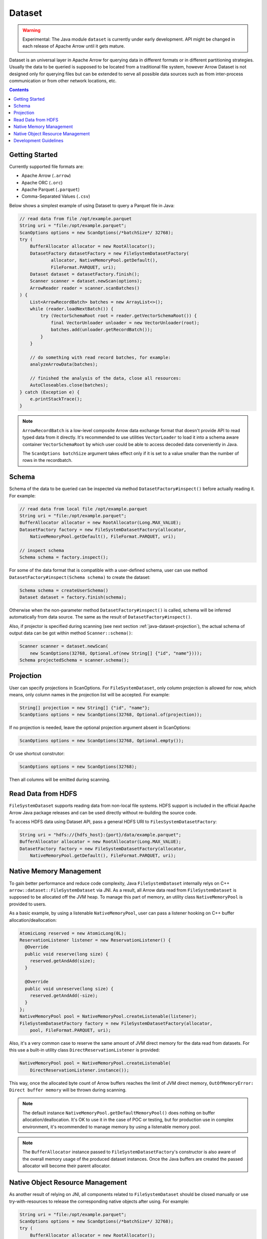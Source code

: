.. Licensed to the Apache Software Foundation (ASF) under one
.. or more contributor license agreements.  See the NOTICE file
.. distributed with this work for additional information
.. regarding copyright ownership.  The ASF licenses this file
.. to you under the Apache License, Version 2.0 (the
.. "License"); you may not use this file except in compliance
.. with the License.  You may obtain a copy of the License at

..   http://www.apache.org/licenses/LICENSE-2.0

.. Unless required by applicable law or agreed to in writing,
.. software distributed under the License is distributed on an
.. "AS IS" BASIS, WITHOUT WARRANTIES OR CONDITIONS OF ANY
.. KIND, either express or implied.  See the License for the
.. specific language governing permissions and limitations
.. under the License.

=======
Dataset
=======

.. warning::

    Experimental: The Java module ``dataset`` is currently under early
    development. API might be changed in each release of Apache Arrow until it
    gets mature.

Dataset is an universal layer in Apache Arrow for querying data in different
formats or in different partitioning strategies. Usually the data to be queried
is supposed to be located from a traditional file system, however Arrow Dataset
is not designed only for querying files but can be extended to serve all
possible data sources such as from inter-process communication or from other
network locations, etc.

.. contents::

Getting Started
===============

Currently supported file formats are:

- Apache Arrow (``.arrow``)
- Apache ORC (``.orc``)
- Apache Parquet (``.parquet``)
- Comma-Separated Values (``.csv``)

Below shows a simplest example of using Dataset to query a Parquet file in Java:

.. code-block:: Java

    // read data from file /opt/example.parquet
    String uri = "file:/opt/example.parquet";
    ScanOptions options = new ScanOptions(/*batchSize*/ 32768);
    try (
        BufferAllocator allocator = new RootAllocator();
        DatasetFactory datasetFactory = new FileSystemDatasetFactory(
                allocator, NativeMemoryPool.getDefault(),
                FileFormat.PARQUET, uri);
        Dataset dataset = datasetFactory.finish();
        Scanner scanner = dataset.newScan(options);
        ArrowReader reader = scanner.scanBatches()
    ) {
        List<ArrowRecordBatch> batches = new ArrayList<>();
        while (reader.loadNextBatch()) {
            try (VectorSchemaRoot root = reader.getVectorSchemaRoot()) {
                final VectorUnloader unloader = new VectorUnloader(root);
                batches.add(unloader.getRecordBatch());
            }
        }

        // do something with read record batches, for example:
        analyzeArrowData(batches);

        // finished the analysis of the data, close all resources:
        AutoCloseables.close(batches);
    } catch (Exception e) {
        e.printStackTrace();
    }

.. note::
    ``ArrowRecordBatch`` is a low-level composite Arrow data exchange format
    that doesn't provide API to read typed data from it directly.
    It's recommended to use utilities ``VectorLoader`` to load it into a schema
    aware container ``VectorSchemaRoot`` by which user could be able to access
    decoded data conveniently in Java.

    The ``ScanOptions batchSize`` argument takes effect only if it is set to a value
    smaller than the number of rows in the recordbatch.

.. seealso::
   Load record batches with :doc:`VectorSchemaRoot <vector_schema_root>`.

Schema
======

Schema of the data to be queried can be inspected via method
``DatasetFactory#inspect()`` before actually reading it. For example:

.. code-block:: Java

    // read data from local file /opt/example.parquet
    String uri = "file:/opt/example.parquet";
    BufferAllocator allocator = new RootAllocator(Long.MAX_VALUE);
    DatasetFactory factory = new FileSystemDatasetFactory(allocator,
        NativeMemoryPool.getDefault(), FileFormat.PARQUET, uri);

    // inspect schema
    Schema schema = factory.inspect();

For some of the data format that is compatible with a user-defined schema, user
can use method ``DatasetFactory#inspect(Schema schema)`` to create the dataset:

.. code-block:: Java

    Schema schema = createUserSchema()
    Dataset dataset = factory.finish(schema);

Otherwise when the non-parameter method ``DatasetFactory#inspect()`` is called,
schema will be inferred automatically from data source. The same as the result
of ``DatasetFactory#inspect()``.

Also, if projector is specified during scanning (see next section
:ref:`java-dataset-projection`), the actual schema of output data can be got
within method ``Scanner::schema()``:

.. code-block:: Java

    Scanner scanner = dataset.newScan(
        new ScanOptions(32768, Optional.of(new String[] {"id", "name"})));
    Schema projectedSchema = scanner.schema();

.. _java-dataset-projection:

Projection
==========

User can specify projections in ScanOptions. For ``FileSystemDataset``, only
column projection is allowed for now, which means, only column names
in the projection list will be accepted. For example:

.. code-block:: Java

    String[] projection = new String[] {"id", "name"};
    ScanOptions options = new ScanOptions(32768, Optional.of(projection));

If no projection is needed, leave the optional projection argument absent in
ScanOptions:

.. code-block:: Java

    ScanOptions options = new ScanOptions(32768, Optional.empty());

Or use shortcut construtor:

.. code-block:: Java

    ScanOptions options = new ScanOptions(32768);

Then all columns will be emitted during scanning.

Read Data from HDFS
===================

``FileSystemDataset`` supports reading data from non-local file systems. HDFS
support is included in the official Apache Arrow Java package releases and
can be used directly without re-building the source code.

To access HDFS data using Dataset API, pass a general HDFS URI to
``FilesSystemDatasetFactory``:

.. code-block:: Java

    String uri = "hdfs://{hdfs_host}:{port}/data/example.parquet";
    BufferAllocator allocator = new RootAllocator(Long.MAX_VALUE);
    DatasetFactory factory = new FileSystemDatasetFactory(allocator,
        NativeMemoryPool.getDefault(), FileFormat.PARQUET, uri);

Native Memory Management
========================

To gain better performance and reduce code complexity, Java
``FileSystemDataset`` internally relys on C++
``arrow::dataset::FileSystemDataset`` via JNI.
As a result, all Arrow data read from ``FileSystemDataset`` is supposed to be
allocated off the JVM heap. To manage this part of memory, an utility class
``NativeMemoryPool`` is provided to users.

As a basic example, by using a listenable ``NativeMemoryPool``, user can pass
a listener hooking on C++ buffer allocation/deallocation:

.. code-block:: Java

    AtomicLong reserved = new AtomicLong(0L);
    ReservationListener listener = new ReservationListener() {
      @Override
      public void reserve(long size) {
        reserved.getAndAdd(size);
      }

      @Override
      public void unreserve(long size) {
        reserved.getAndAdd(-size);
      }
    };
    NativeMemoryPool pool = NativeMemoryPool.createListenable(listener);
    FileSystemDatasetFactory factory = new FileSystemDatasetFactory(allocator,
        pool, FileFormat.PARQUET, uri);


Also, it's a very common case to reserve the same amount of JVM direct memory
for the data read from datasets. For this use a built-in utility
class ``DirectReservationListener`` is provided:

.. code-block:: Java

    NativeMemoryPool pool = NativeMemoryPool.createListenable(
        DirectReservationListener.instance());

This way, once the allocated byte count of Arrow buffers reaches the limit of
JVM direct memory, ``OutOfMemoryError: Direct buffer memory`` will
be thrown during scanning.

.. note::
    The default instance ``NativeMemoryPool.getDefaultMemoryPool()`` does
    nothing on buffer allocation/deallocation. It's OK to use it in
    the case of POC or testing, but for production use in complex environment,
    it's recommended to manage memory by using a listenable memory pool.

.. note::
    The ``BufferAllocator`` instance passed to ``FileSystemDatasetFactory``'s
    constructor is also aware of the overall memory usage of the produced
    dataset instances. Once the Java buffers are created the passed allocator
    will become their parent allocator.

Native Object Resource Management
=================================
As another result of relying on JNI, all components related to
``FileSystemDataset`` should be closed manually or use try-with-resources to
release the corresponding native objects after using. For example:

.. code-block:: Java

    String uri = "file:/opt/example.parquet";
    ScanOptions options = new ScanOptions(/*batchSize*/ 32768);
    try (
        BufferAllocator allocator = new RootAllocator();
        DatasetFactory factory = new FileSystemDatasetFactory(
                allocator, NativeMemoryPool.getDefault(),
                FileFormat.PARQUET, uri);
        Dataset dataset = factory.finish();
        Scanner scanner = dataset.newScan(options)
    ) {

        // do something

    } catch (Exception e) {
        e.printStackTrace();
    }

If user forgets to close them then native object leakage might be caused.

Development Guidelines
======================

* Related to the note about ScanOptions batchSize argument: Let's try to read a Parquet file with gzip compression and 3 row groups:

    .. code-block::

       # Let configure ScanOptions as:
       ScanOptions options = new ScanOptions(/*batchSize*/ 32768);

       $ parquet-tools meta data4_3rg_gzip.parquet
       file schema: schema
       age:         OPTIONAL INT64 R:0 D:1
       name:        OPTIONAL BINARY L:STRING R:0 D:1
       row group 1: RC:4 TS:182 OFFSET:4
       row group 2: RC:4 TS:190 OFFSET:420
       row group 3: RC:3 TS:179 OFFSET:838

    In this case, we are configuring ScanOptions batchSize argument limit to
    32768, it's greater than current 4 rows read on the file, then 4 is
    used as a limit on the program execution instead of 32768 limit requested.

    In case the file had more than 32768 rows, then it would get split into
    blocks of 32768 rows or less.
